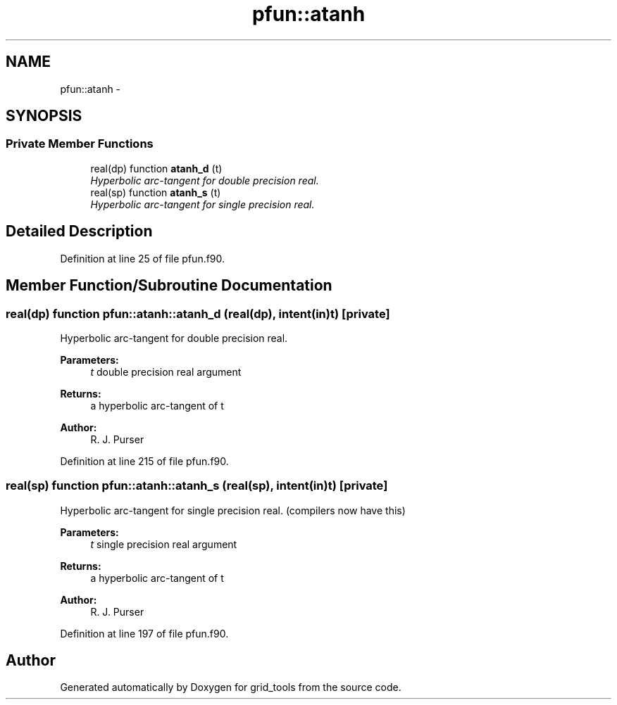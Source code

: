 .TH "pfun::atanh" 3 "Wed Jun 1 2022" "Version 1.7.0" "grid_tools" \" -*- nroff -*-
.ad l
.nh
.SH NAME
pfun::atanh \- 
.SH SYNOPSIS
.br
.PP
.SS "Private Member Functions"

.in +1c
.ti -1c
.RI "real(dp) function \fBatanh_d\fP (t)"
.br
.RI "\fIHyperbolic arc-tangent for double precision real\&. \fP"
.ti -1c
.RI "real(sp) function \fBatanh_s\fP (t)"
.br
.RI "\fIHyperbolic arc-tangent for single precision real\&. \fP"
.in -1c
.SH "Detailed Description"
.PP 
Definition at line 25 of file pfun\&.f90\&.
.SH "Member Function/Subroutine Documentation"
.PP 
.SS "real(dp) function pfun::atanh::atanh_d (real(dp), intent(in)t)\fC [private]\fP"

.PP
Hyperbolic arc-tangent for double precision real\&. 
.PP
\fBParameters:\fP
.RS 4
\fIt\fP double precision real argument 
.RE
.PP
\fBReturns:\fP
.RS 4
a hyperbolic arc-tangent of t 
.RE
.PP
\fBAuthor:\fP
.RS 4
R\&. J\&. Purser 
.RE
.PP

.PP
Definition at line 215 of file pfun\&.f90\&.
.SS "real(sp) function pfun::atanh::atanh_s (real(sp), intent(in)t)\fC [private]\fP"

.PP
Hyperbolic arc-tangent for single precision real\&. (compilers now have this)
.PP
\fBParameters:\fP
.RS 4
\fIt\fP single precision real argument 
.RE
.PP
\fBReturns:\fP
.RS 4
a hyperbolic arc-tangent of t 
.RE
.PP
\fBAuthor:\fP
.RS 4
R\&. J\&. Purser 
.RE
.PP

.PP
Definition at line 197 of file pfun\&.f90\&.

.SH "Author"
.PP 
Generated automatically by Doxygen for grid_tools from the source code\&.
